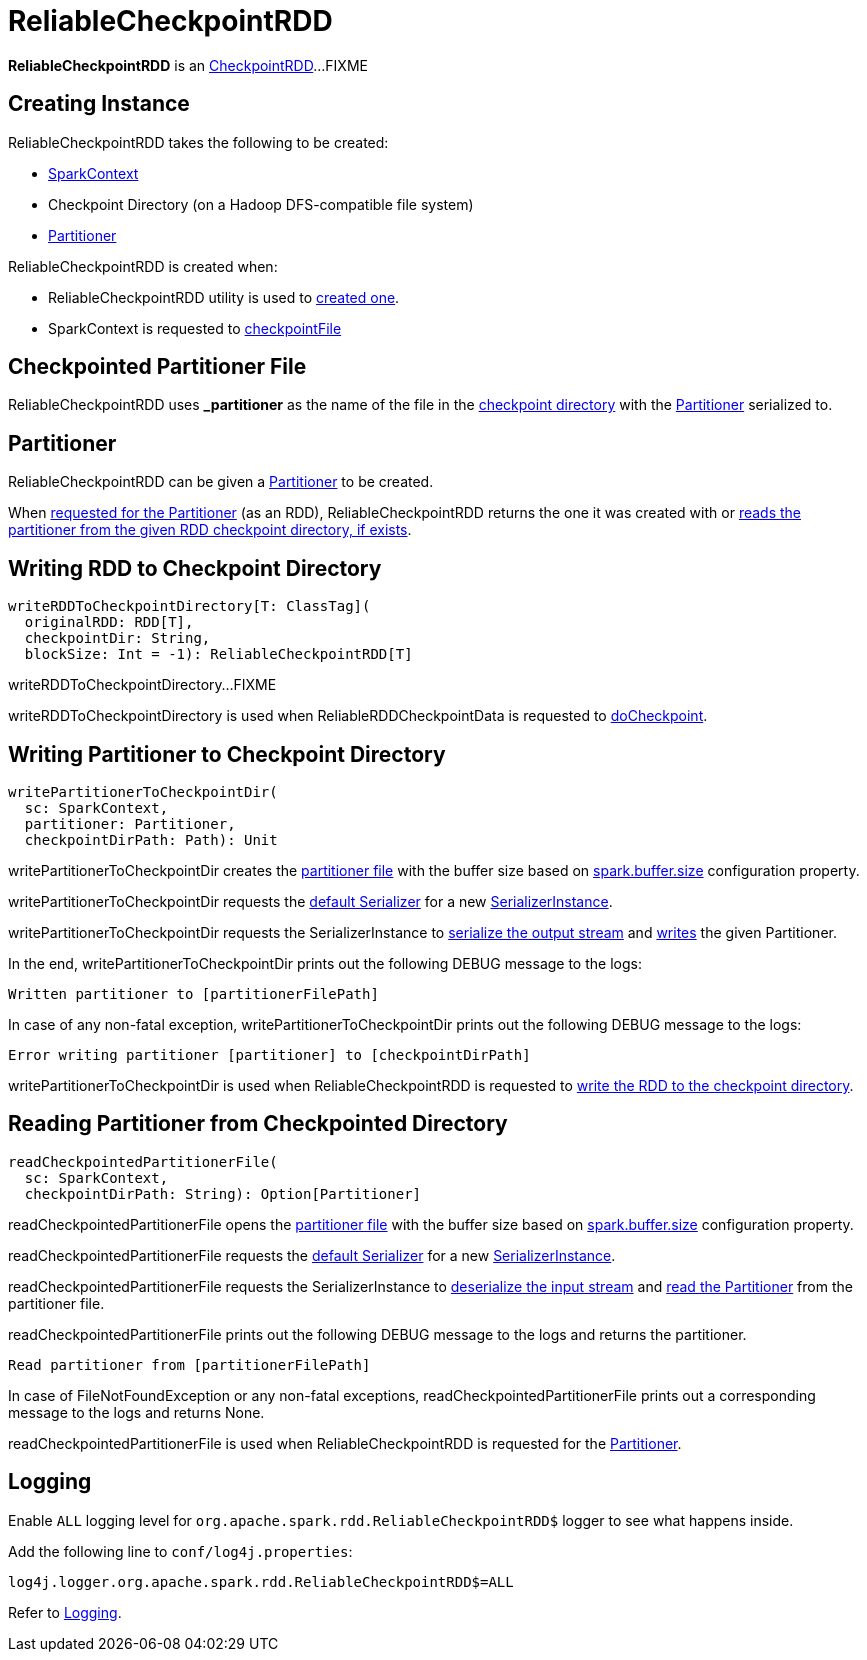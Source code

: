= ReliableCheckpointRDD

*ReliableCheckpointRDD* is an xref:rdd:CheckpointRDD.adoc[CheckpointRDD]...FIXME

== [[creating-instance]] Creating Instance

ReliableCheckpointRDD takes the following to be created:

* [[sc]] xref:ROOT:spark-SparkContext.adoc[SparkContext]
* [[checkpointPath]] Checkpoint Directory (on a Hadoop DFS-compatible file system)
* <<_partitioner, Partitioner>>

ReliableCheckpointRDD is created when:

* ReliableCheckpointRDD utility is used to <<writeRDDToCheckpointDirectory, created one>>.

* SparkContext is requested to xref:ROOT:spark-SparkContext.adoc#checkpointFile[checkpointFile]

== [[checkpointPartitionerFileName]] Checkpointed Partitioner File

ReliableCheckpointRDD uses *_partitioner* as the name of the file in the <<checkpointPath, checkpoint directory>> with the <<partitioner, Partitioner>> serialized to.

== [[partitioner]] Partitioner

ReliableCheckpointRDD can be given a xref:rdd:Partitioner.adoc[Partitioner] to be created.

When xref:rdd:RDD.adoc#partitioner[requested for the Partitioner] (as an RDD), ReliableCheckpointRDD returns the one it was created with or <<readCheckpointedPartitionerFile, reads the partitioner from the given RDD checkpoint directory, if exists>>.

== [[writeRDDToCheckpointDirectory]] Writing RDD to Checkpoint Directory

[source, scala]
----
writeRDDToCheckpointDirectory[T: ClassTag](
  originalRDD: RDD[T],
  checkpointDir: String,
  blockSize: Int = -1): ReliableCheckpointRDD[T]
----

writeRDDToCheckpointDirectory...FIXME

writeRDDToCheckpointDirectory is used when ReliableRDDCheckpointData is requested to xref:rdd:ReliableRDDCheckpointData.adoc#doCheckpoint[doCheckpoint].

== [[writePartitionerToCheckpointDir]] Writing Partitioner to Checkpoint Directory

[source,scala]
----
writePartitionerToCheckpointDir(
  sc: SparkContext,
  partitioner: Partitioner,
  checkpointDirPath: Path): Unit
----

writePartitionerToCheckpointDir creates the <<checkpointPartitionerFileName, partitioner file>> with the buffer size based on xref:ROOT:configuration-properties.adoc#spark.buffer.size[spark.buffer.size] configuration property.

writePartitionerToCheckpointDir requests the xref:ROOT:spark-SparkEnv.adoc#serializer[default Serializer] for a new xref:serializer:Serializer.adoc#newInstance[SerializerInstance].

writePartitionerToCheckpointDir requests the SerializerInstance to xref:serializer:SerializerInstance.adoc#serializeStream[serialize the output stream] and xref:serializer:DeserializationStream.adoc#writeObject[writes] the given Partitioner.

In the end, writePartitionerToCheckpointDir prints out the following DEBUG message to the logs:

[source,plaintext]
----
Written partitioner to [partitionerFilePath]
----

In case of any non-fatal exception, writePartitionerToCheckpointDir prints out the following DEBUG message to the logs:

[source,plaintext]
----
Error writing partitioner [partitioner] to [checkpointDirPath]
----

writePartitionerToCheckpointDir is used when ReliableCheckpointRDD is requested to <<writeRDDToCheckpointDirectory, write the RDD to the checkpoint directory>>.

== [[readCheckpointedPartitionerFile]] Reading Partitioner from Checkpointed Directory

[source,scala]
----
readCheckpointedPartitionerFile(
  sc: SparkContext,
  checkpointDirPath: String): Option[Partitioner]
----

readCheckpointedPartitionerFile opens the <<checkpointPartitionerFileName, partitioner file>> with the buffer size based on xref:ROOT:configuration-properties.adoc#spark.buffer.size[spark.buffer.size] configuration property.

readCheckpointedPartitionerFile requests the xref:ROOT:spark-SparkEnv.adoc#serializer[default Serializer] for a new xref:serializer:Serializer.adoc#newInstance[SerializerInstance].

readCheckpointedPartitionerFile requests the SerializerInstance to xref:serializer:SerializerInstance.adoc#deserializeStream[deserialize the input stream] and xref:serializer:DeserializationStream.adoc#readObject[read the Partitioner] from the partitioner file.

readCheckpointedPartitionerFile prints out the following DEBUG message to the logs and returns the partitioner.

[source,plaintext]
----
Read partitioner from [partitionerFilePath]
----

In case of FileNotFoundException or any non-fatal exceptions, readCheckpointedPartitionerFile prints out a corresponding message to the logs and returns None.

readCheckpointedPartitionerFile is used when ReliableCheckpointRDD is requested for the <<partitioner, Partitioner>>.

== [[logging]] Logging

Enable `ALL` logging level for `org.apache.spark.rdd.ReliableCheckpointRDD$` logger to see what happens inside.

Add the following line to `conf/log4j.properties`:

[source,plaintext]
----
log4j.logger.org.apache.spark.rdd.ReliableCheckpointRDD$=ALL
----

Refer to xref:ROOT:spark-logging.adoc[Logging].
